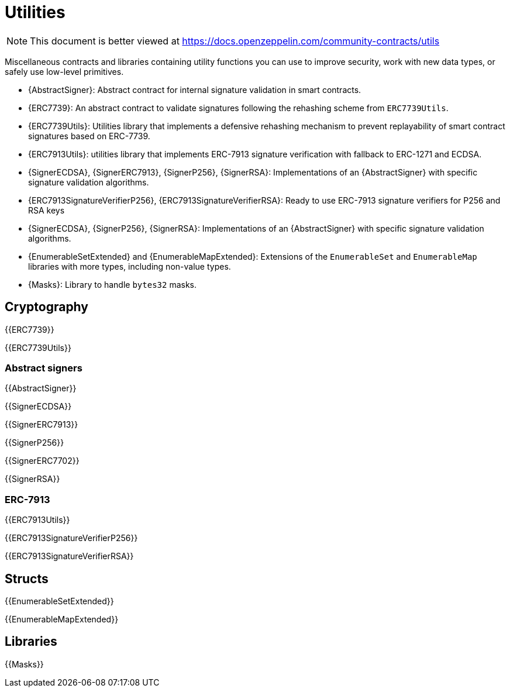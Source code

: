 = Utilities

[.readme-notice]
NOTE: This document is better viewed at https://docs.openzeppelin.com/community-contracts/utils

Miscellaneous contracts and libraries containing utility functions you can use to improve security, work with new data types, or safely use low-level primitives.

 * {AbstractSigner}: Abstract contract for internal signature validation in smart contracts.
 * {ERC7739}: An abstract contract to validate signatures following the rehashing scheme from `ERC7739Utils`.
 * {ERC7739Utils}: Utilities library that implements a defensive rehashing mechanism to prevent replayability of smart contract signatures based on ERC-7739.
 * {ERC7913Utils}: utilities library that implements ERC-7913 signature verification with fallback to ERC-1271 and ECDSA.
 * {SignerECDSA}, {SignerERC7913}, {SignerP256}, {SignerRSA}: Implementations of an {AbstractSigner} with specific signature validation algorithms.
 * {ERC7913SignatureVerifierP256}, {ERC7913SignatureVerifierRSA}: Ready to use ERC-7913 signature verifiers for P256 and RSA keys
 * {SignerECDSA}, {SignerP256}, {SignerRSA}: Implementations of an {AbstractSigner} with specific signature validation algorithms.
 * {EnumerableSetExtended} and {EnumerableMapExtended}: Extensions of the `EnumerableSet` and `EnumerableMap` libraries with more types, including non-value types.
 * {Masks}: Library to handle `bytes32` masks.

== Cryptography

{{ERC7739}}

{{ERC7739Utils}}

=== Abstract signers

{{AbstractSigner}}

{{SignerECDSA}}

{{SignerERC7913}}

{{SignerP256}}

{{SignerERC7702}}

{{SignerRSA}}

=== ERC-7913

{{ERC7913Utils}}

{{ERC7913SignatureVerifierP256}}

{{ERC7913SignatureVerifierRSA}}

== Structs

{{EnumerableSetExtended}}

{{EnumerableMapExtended}}

== Libraries

{{Masks}}

